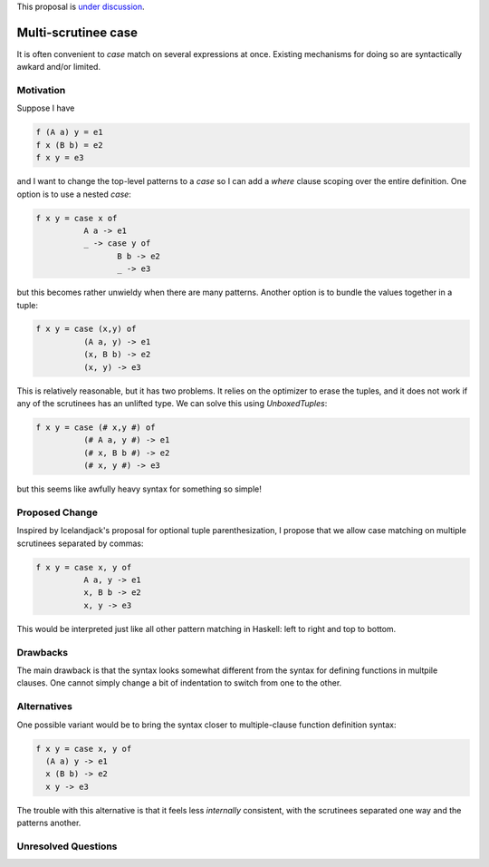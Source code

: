 .. proposal-number:: Leave blank. This will be filled in when the proposal is
                     accepted.

.. trac-ticket:: Leave blank. This will eventually be filled with the Trac
                 ticket number which will track the progress of the
                 implementation of the feature.

.. implemented:: Leave blank. This will be filled in with the first GHC version which
                 implements the described feature.

.. highlight:: haskell

This proposal is `under discussion <https://github.com/ghc-proposals/ghc-proposals/pull/38>`_.

Multi-scrutinee case
====================

It is often convenient to `case` match on several expressions at once. Existing
mechanisms for doing so are syntactically awkard and/or limited.

Motivation
----------

Suppose I have

.. code-block:: haskell

    f (A a) y = e1
    f x (B b) = e2
    f x y = e3

and I want to change the top-level patterns to a `case` so I can add a `where`
clause scoping over the entire definition. One option is to use a nested
`case`:

.. code-block:: haskell

    f x y = case x of
              A a -> e1
              _ -> case y of
                     B b -> e2
                     _ -> e3

but this becomes rather unwieldy when there are many patterns. Another option
is to bundle the values together in a tuple:

.. code-block:: haskell

   f x y = case (x,y) of
             (A a, y) -> e1
             (x, B b) -> e2
             (x, y) -> e3

This is relatively reasonable, but it has two problems. It relies on the
optimizer to erase the tuples, and it does not work if any of the scrutinees
has an unlifted type. We can solve this using `UnboxedTuples`:

.. code-block:: haskell

   f x y = case (# x,y #) of
             (# A a, y #) -> e1
             (# x, B b #) -> e2
             (# x, y #) -> e3

but this seems like awfully heavy syntax for something so simple!

Proposed Change
---------------

Inspired by Icelandjack's proposal for optional tuple parenthesization, I
propose that we allow case matching on multiple scrutinees separated by commas:

.. code-block:: haskell

    f x y = case x, y of
              A a, y -> e1
              x, B b -> e2
              x, y -> e3

This would be interpreted just like all other pattern matching in Haskell: left
to right and top to bottom.

Drawbacks
---------

The main drawback is that the syntax looks somewhat different from the syntax
for defining functions in multpile clauses. One cannot simply change a bit of
indentation to switch from one to the other.

Alternatives
------------

One possible variant would be to bring the syntax closer to multiple-clause
function definition syntax:

.. code-block:: haskell

    f x y = case x, y of
      (A a) y -> e1
      x (B b) -> e2
      x y -> e3

The trouble with this alternative is that it feels less *internally*
consistent, with the scrutinees separated one way and the patterns another.
    

Unresolved Questions
--------------------
